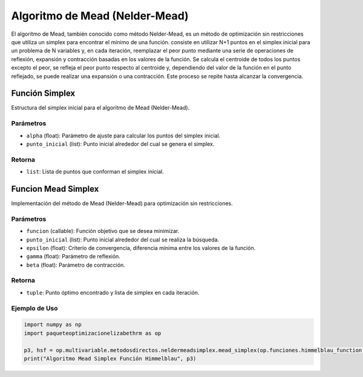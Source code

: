 .. _neldermeadsimplex:
.. _optimizacioneli-multivariable-mead_simplex:

Algoritmo de Mead (Nelder-Mead)
===============================

El algoritmo de Mead, también conocido como método Nelder-Mead, es un método de optimización sin restricciones que utiliza un simplex para encontrar el mínimo de una función. consiste en utilizar N+1 puntos en el simplex inicial para un problema de N variables y, en cada iteración, reemplazar el peor punto mediante una serie de operaciones de reflexión, expansión y contracción basadas en los valores de la función. Se calcula el centroide de todos los puntos excepto el peor, se refleja el peor punto respecto al centroide y, dependiendo del valor de la función en el punto reflejado, se puede realizar una expansión o una contracción. Este proceso se repite hasta alcanzar la convergencia.

Función Simplex
--------------

Estructura del simplex inicial para el algoritmo de Mead (Nelder-Mead).

Parámetros
~~~~~~~~~~~
- ``alpha`` (float): Parámetro de ajuste para calcular los puntos del simplex inicial.
- ``punto_inicial`` (list): Punto inicial alrededor del cual se genera el simplex.

Retorna
~~~~~~~~~~~
- ``list``: Lista de puntos que conforman el simplex inicial.

Funcion Mead Simplex
--------------------

Implementación del método de Mead (Nelder-Mead) para optimización sin restricciones.

Parámetros
~~~~~~~~~~~
- ``funcion`` (callable): Función objetivo que se desea minimizar.
- ``punto_inicial`` (list): Punto inicial alrededor del cual se realiza la búsqueda.
- ``epsilon`` (float): Criterio de convergencia, diferencia mínima entre los valores de la función.
- ``gamma`` (float): Parámetro de reflexión.
- ``beta`` (float): Parámetro de contracción.

Retorna
~~~~~~~~~~~
- ``tuple``: Punto óptimo encontrado y lista de simplex en cada iteración.

Ejemplo de Uso
~~~~~~~~~~~

.. code-block:: python

   import numpy as np
   import paqueteoptimizacionelizabethrm as op 

   p3, hsf = op.multivariable.metodosdirectos.neldermeadsimplex.mead_simplex(op.funciones.himmelblau_function, np.array([1.0, 2.0]), 0.00001, 2, 0.5)
   print("Algoritmo Mead Simplex Función Himmelblau", p3)